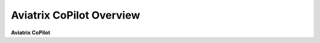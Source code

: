 .. meta::
  :description: Aviatrix CoPilot Overview
  :keywords: CoPilot,visibility


============================================================
Aviatrix CoPilot Overview
============================================================

**Aviatrix CoPilot**
